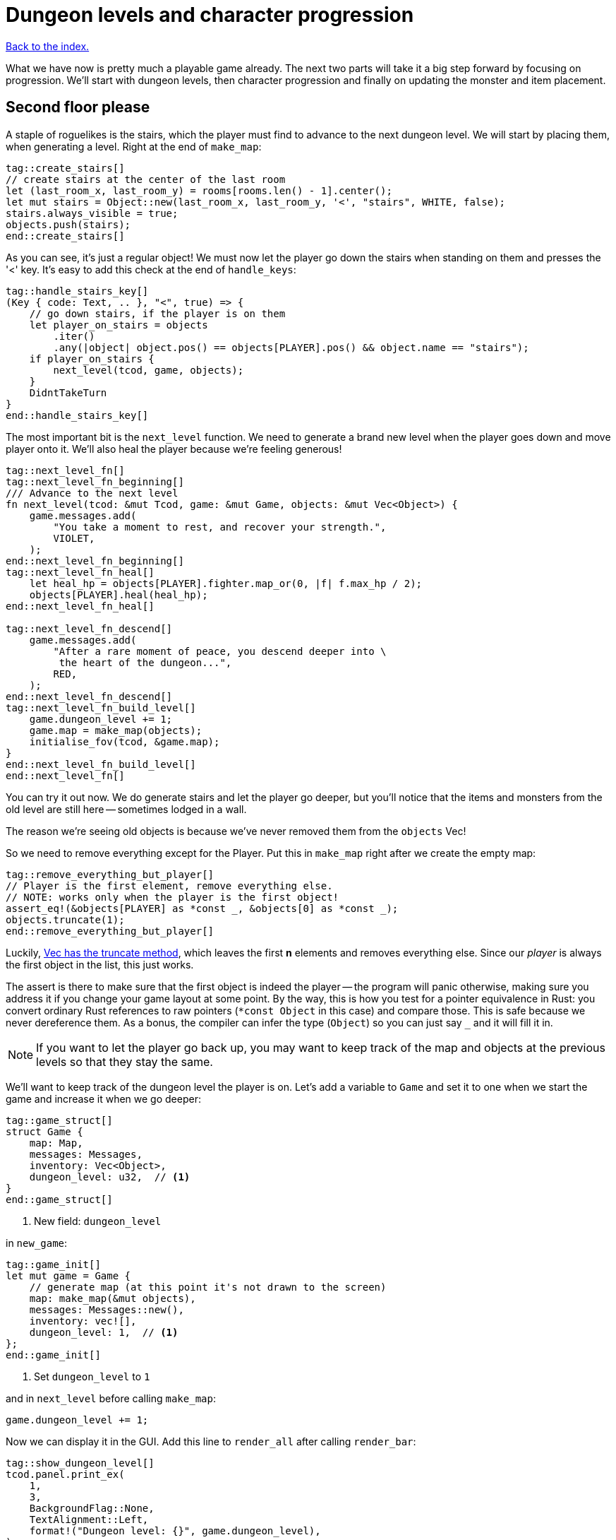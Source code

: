 = Dungeon levels and character progression
:icons: font
:source-highlighter: pygments
:source-language: rust
ifdef::env-github[:outfilesuffix: .adoc]


<<index#,Back to the index.>>

What we have now is pretty much a playable game already. The next two
parts will take it a big step forward by focusing on progression.
We'll start with dungeon levels, then character progression and
finally on updating the monster and item placement.

== Second floor please

A staple of roguelikes is the stairs, which the player must find to
advance to the next dungeon level. We will start by placing them, when
generating a level. Right at the end of `make_map`:

[source]
----
tag::create_stairs[]
// create stairs at the center of the last room
let (last_room_x, last_room_y) = rooms[rooms.len() - 1].center();
let mut stairs = Object::new(last_room_x, last_room_y, '<', "stairs", WHITE, false);
stairs.always_visible = true;
objects.push(stairs);
end::create_stairs[]
----

As you can see, it's just a regular object! We must now let the player
go down the stairs when standing on them and presses the '<' key. It's
easy to add this check at the end of `handle_keys`:

[source]
----
tag::handle_stairs_key[]
(Key { code: Text, .. }, "<", true) => {
    // go down stairs, if the player is on them
    let player_on_stairs = objects
        .iter()
        .any(|object| object.pos() == objects[PLAYER].pos() && object.name == "stairs");
    if player_on_stairs {
        next_level(tcod, game, objects);
    }
    DidntTakeTurn
}
end::handle_stairs_key[]
----

The most important bit is the `next_level` function. We need to
generate a brand new level when the player goes down and move player
onto it. We'll also heal the player because we're feeling generous!

[source]
----
tag::next_level_fn[]
tag::next_level_fn_beginning[]
/// Advance to the next level
fn next_level(tcod: &mut Tcod, game: &mut Game, objects: &mut Vec<Object>) {
    game.messages.add(
        "You take a moment to rest, and recover your strength.",
        VIOLET,
    );
end::next_level_fn_beginning[]
tag::next_level_fn_heal[]
    let heal_hp = objects[PLAYER].fighter.map_or(0, |f| f.max_hp / 2);
    objects[PLAYER].heal(heal_hp);
end::next_level_fn_heal[]

tag::next_level_fn_descend[]
    game.messages.add(
        "After a rare moment of peace, you descend deeper into \
         the heart of the dungeon...",
        RED,
    );
end::next_level_fn_descend[]
tag::next_level_fn_build_level[]
    game.dungeon_level += 1;
    game.map = make_map(objects);
    initialise_fov(tcod, &game.map);
}
end::next_level_fn_build_level[]
end::next_level_fn[]
----

You can try it out now. We do generate stairs and let the player go
deeper, but you'll notice that the items and monsters from the old
level are still here -- sometimes lodged in a wall.

The reason we're seeing old objects is because we've never removed
them from the `objects` Vec!

So we need to remove everything except for the Player. Put this in
`make_map` right after we create the empty map:

[source]
----
tag::remove_everything_but_player[]
// Player is the first element, remove everything else.
// NOTE: works only when the player is the first object!
assert_eq!(&objects[PLAYER] as *const _, &objects[0] as *const _);
objects.truncate(1);
end::remove_everything_but_player[]
----

:truncate: https://doc.rust-lang.org/std/vec/struct.Vec.html#method.truncate

Luckily, {truncate}[Vec has the truncate method], which leaves the
first *n* elements and removes everything else. Since our _player_ is
always the first object in the list, this just works.

The assert is there to make sure that the first object is indeed the
player -- the program will panic otherwise, making sure you address it
if you change your game layout at some point. By the way, this is how
you test for a pointer equivalence in Rust: you convert ordinary Rust
references to raw pointers (`*const Object` in this case) and compare
those. This is safe because we never dereference them. As a bonus, the
compiler can infer the type (`Object`) so you can just say `_` and it
will fill it in.

NOTE: If you want to let the player go back up, you may want to keep
track of the map and objects at the previous levels so that they stay
the same.

We'll want to keep track of the dungeon level the player is on. Let's
add a variable to `Game` and set it to one when we start the game and
increase it when we go deeper:

[source]
----
tag::game_struct[]
struct Game {
    map: Map,
    messages: Messages,
    inventory: Vec<Object>,
    dungeon_level: u32,  // <1>
}
end::game_struct[]
----
<1> New field: `dungeon_level`

in `new_game`:

[source]
----
tag::game_init[]
let mut game = Game {
    // generate map (at this point it's not drawn to the screen)
    map: make_map(&mut objects),
    messages: Messages::new(),
    inventory: vec![],
    dungeon_level: 1,  // <1>
};
end::game_init[]
----
<1> Set `dungeon_level` to `1`

and in `next_level` before calling `make_map`:

[source]
----
game.dungeon_level += 1;
----

Now we can display it in the GUI. Add this line to `render_all` after
calling `render_bar`:

[source]
----
tag::show_dungeon_level[]
tcod.panel.print_ex(
    1,
    3,
    BackgroundFlag::None,
    TextAlignment::Left,
    format!("Dungeon level: {}", game.dungeon_level),
);
end::show_dungeon_level[]
----

Finally, it would be great to always show the stairs once discovered,
so the player can explore the rest of the map before going down. So
let's allow some objects to be always visible as long as they're on a
tile that's already been explored.

We can add `always_visible` to `Object`:

[source]
----
struct Object {
    x: i32,
    y: i32,
    // ...
tag::object_field_always_visible[]
    always_visible: bool,
end::object_field_always_visible[]
}
----

Let's initialise it to `false` in `Object::new`:

[source]
----
pub fn new(x: i32, y: i32, char: char, name: &str, color: Color, blocks: bool) -> Self {
    Object {
        x: x,
        y: y,
        // ...
tag::object_new_always_visible[]
        always_visible: false,
end::object_new_always_visible[]
    }
}
----

Now update `render_all` to take it into account. When building the
`to_draw` vector, let's update the `filter` test to this:

[source]
----
tag::objects_to_draw[]
let mut to_draw: Vec<_> = objects
    .iter()
    .filter(|o| {
        tcod.fov.is_in_fov(o.x, o.y)
            || (o.always_visible && game.map[o.x as usize][o.y as usize].explored)
    })
    .collect();
end::objects_to_draw[]
----

We keep the old `is_in_fov` test, but now we can also show the object
if it's always visible and on an `explored` tile.

So let's set `always_visible = true` to stairs in `make_map`:

[source]
----
stairs.always_visible = true;
----

you will also have to add `mut` to `let stairs` a line above.

And let's do the same for items, too! In `place_objects` before
`objects.push(item)`:

[source]
----
tag::place_healing_potion[]
let dice = rand::random::<f32>();
let mut item = if dice < 0.7 {  // <1>
    // create a healing potion (70% chance)
    let mut object = Object::new(x, y, '!', "healing potion", VIOLET, false);
    object.item = Some(Item::Heal);
    object
end::place_healing_potion[]
}
...
tag::item_always_visible[]
item.always_visible = true;
end::item_always_visible[]
objects.push(item);
----
<1> Item must be `mut` now


== Character progression

With being able to go into deeper levels, the player character now
feels a bit static. Let's track their experience and allow to
level up. We'll put a new `xp` field into the `Fighter` struct:

[source]
----
tag::fighter_struct_definition[]
struct Fighter {
    max_hp: i32,
    hp: i32,
    defense: i32,
    power: i32,
    xp: i32,  // <1>
    on_death: DeathCallback,
}
end::fighter_struct_definition[]
----
<1> Added the `xp` field

When setting the orc and trolls' `Fighter` component in
`place_objects`, we'll add 35 and 100 `xp` respectively. Feel free to
plug your own values here.

[source]
----
tag::generate_monster_cb[]
let mut monster = if rand::random::<f32>() < 0.8 {
    // 80% chance of getting an orc
    // create an orc
    let mut orc = Object::new(x, y, 'o', "orc", DESATURATED_GREEN, true);
    orc.fighter = Some(Fighter {
        max_hp: 10,
        hp: 10,
        defense: 0,
        power: 3,
        xp: 35,  // <1>
        on_death: DeathCallback::Monster,
    });
    orc.ai = Some(Ai::Basic);
    orc
} else {
    // create a troll
    let mut troll = Object::new(x, y, 'T', "troll", DARKER_GREEN, true);
    troll.fighter = Some(Fighter {
        max_hp: 16,
        hp: 16,
        defense: 1,
        power: 4,
        xp: 100,  // <2>
        on_death: DeathCallback::Monster,
    });
    troll.ai = Some(Ai::Basic);
    troll
};
end::generate_monster_cb[]
----
<1> Defeating an orc gives you `35` XP
<2> Defeating a troll gives you `100` XP


We'll have to set player's XP in `new_game` to something as well.
Let's put a `0` in and we'll use it to track player's experience.

[source]
----
tag::player_fighter_cb[]
player.fighter = Some(Fighter {
    max_hp: 30,
    hp: 30,
    defense: 2,
    power: 5,
    xp: 0,  // <1>
    on_death: DeathCallback::Player,
});
end::player_fighter_cb[]
----
<1> Added `xp`


Now update `take_damage` to return the experience points when a
monster is killed:

[source]
----
tag::take_damage_header[]
pub fn take_damage(&mut self, damage: i32, game: &mut Game) -> Option<i32> {  // <1>
end::take_damage_header[]
    // apply damage if possible
    if let Some(fighter) = self.fighter.as_mut() {
        if damage > 0 {
            fighter.hp -= damage;
        }
    }
tag::execute_death_callback[]
    // check for death, call the death function
    if let Some(fighter) = self.fighter {
        if fighter.hp <= 0 {
            self.alive = false;
            fighter.on_death.callback(self, game);
            return Some(fighter.xp);  // <2>
        }
    }
    None  // <3>
end::execute_death_callback[]
}
----
<1> May return a number of XP if `take_damage` killed the monster
<2> We did kill the monster, return its XP
<3> We did not kill the monster, don't return anything


Now in `attack`, when an attacker kills their target, let's increase their
xp by replacing the `target.take_damage(...)` call with:

[source]
----
tag::attack_take_damage_xp[]
if let Some(xp) = target.take_damage(damage, game) {
    // yield experience to the player
    self.fighter.as_mut().unwrap().xp += xp;
}
end::attack_take_damage_xp[]
----

And we need to do the same in the two other places we're calling
`take_damage`. First in `cast_lightning`:

[source]
----
tag::cast_lightning_fn_damage_xp[]
if let Some(xp) = objects[monster_id].take_damage(LIGHTNING_DAMAGE, game) {
    objects[PLAYER].fighter.as_mut().unwrap().xp += xp;
}
end::cast_lightning_fn_damage_xp[]
----

The `cast_fireball` function is going to be slightly trickier because
we don't want to give the player XP for burning themself and we can't
modify the player inside the loop because the `objects` Vec is already
mutably borrowed.

So, whenever we get some XP from `take_damage`, we'll add it to a
variable and then give it all to the player afterwards:

[source]
----
tag::cast_fireball_fn_damage_xp[]
let mut xp_to_gain = 0;  // <1>
for (id, obj) in objects.iter_mut().enumerate() {  // <2>
    if obj.distance(x, y) <= FIREBALL_RADIUS as f32 && obj.fighter.is_some() {
        game.messages.add(
            format!(
                "The {} gets burned for {} hit points.",
                obj.name, FIREBALL_DAMAGE
            ),
            ORANGE,
        );
        if let Some(xp) = obj.take_damage(FIREBALL_DAMAGE, game) {
            if id != PLAYER {  // <3>
                // Don't reward the player for burning themself!
                xp_to_gain += xp;
            }
        }
    }
}
objects[PLAYER].fighter.as_mut().unwrap().xp += xp_to_gain;  // <4>
end::cast_fireball_fn_damage_xp[]
----
<1> Keep track of all the XP player should receive
<2> Use `enumerate` to get the object's index as well
<3> Use the index to make sure we don't include the player's XP
<4> Give all the accumulated XP to the player


Ok, so what can the player do with all this experience they're getting
now? Level up of course!

First, we'll need to keep track of player's level. We'll add it as
another field to `Object` (so that monsters and items can have levels
too if we decide to use them later), but you could add it into `Game`
just as easily.

[source]
----
struct Object {
    // ...
tag::object_field_level[]
    level: i32,
end::object_field_level[]
}
----

And initialise it to `1` in Object's `new` method:

[source]
----
    pub fn new(x: i32, y: i32, char: char, name: &str, color: Color, blocks: bool) -> Self {
        Object {
            // ...
tag::object_new_level[]
            level: 1,
end::object_new_level[]
        }
    }
----

Typically, you need more experience to level up the higher you get.
Let's set the starting point to 350 xp and then require 150 for every
new level. So the formula is `200 + player.level * 150`.

Add constants so it can be easily tweaked later:

[source]
----
tag::level_up_consts[]
// experience and level-ups
const LEVEL_UP_BASE: i32 = 200;
const LEVEL_UP_FACTOR: i32 = 150;
end::level_up_consts[]
----

Now the function that level's the player up if they have enough
experience:

[source]
----
tag::level_up_fn_header[]
fn level_up(tcod: &mut Tcod, game: &mut Game, objects: &mut [Object]) {
    let player = &mut objects[PLAYER];
    let level_up_xp = LEVEL_UP_BASE + player.level * LEVEL_UP_FACTOR;
    // see if the player's experience is enough to level-up
    if player.fighter.as_ref().map_or(0, |f| f.xp) >= level_up_xp {
        // it is! level up
        player.level += 1;
        game.messages.add(
            format!(
                "Your battle skills grow stronger! You reached level {}!",
                player.level
            ),
            YELLOW,
        );
end::level_up_fn_header[]
        // ... TODO increase players's stats!
    }
}
----

So, if the player has enough experience, we'll increase their level
and print out a message.

But let's give them an actual gameplay bonus. Using the `menu`
function, we'll give them three choices: to increase the HP, attack or
defense.

Put this in place of the TODO comment:

[source]
----
tag::level_up_fn_fighter[]
let fighter = player.fighter.as_mut().unwrap();
let mut choice = None;
while choice.is_none() {
    // keep asking until a choice is made
    choice = menu(
        "Level up! Choose a stat to raise:\n",
        &[
            format!("Constitution (+20 HP, from {})", fighter.max_hp),
            format!("Strength (+1 attack, from {})", fighter.power),
            format!("Agility (+1 defense, from {})", fighter.defense),
        ],
        LEVEL_SCREEN_WIDTH,
        &mut tcod.root,
    );
}
fighter.xp -= level_up_xp;
match choice.unwrap() {
    0 => {
        fighter.max_hp += 20;
        fighter.hp += 20;
    }
    1 => {
        fighter.power += 1;
    }
    2 => {
        fighter.defense += 1;
    }
    _ => unreachable!(),
}
end::level_up_fn_fighter[]
----

We'll need to add the new constant on top of the file and then it
should compile:

[source]
----
tag::level_screen_width_const[]
const LEVEL_SCREEN_WIDTH: i32 = 40;
end::level_screen_width_const[]
----

Now we can call `level_up` in the main loop (in `play_game`) after
`tcod.root.flush()`:

[source]
----
tag::call_level_up[]
// level up if needed
level_up(tcod, game, objects);
end::call_level_up[]
----

So the player can now level up, but it would be great to show the
current stats somewhere. Let's display a little message box when the
`C` key is pressed. In `handle_keys`:

[source]
----
tag::handle_character_key_header[]
(Key { code: Text, .. }, "c", true) => {
    // show character information
    let player = &objects[PLAYER];
    let level = player.level;
    let level_up_xp = LEVEL_UP_BASE + player.level * LEVEL_UP_FACTOR;
    if let Some(fighter) = player.fighter.as_ref() {
        let msg = format!(
            "Character information
end::handle_character_key_header[]
tag::handle_character_key_unindented_text[]

Level: {}
Experience: {}
Experience to level up: {}

Maximum HP: {}
Attack: {}
Defense: {}",
end::handle_character_key_unindented_text[]
tag::handle_character_key_values[]
            level, fighter.xp, level_up_xp, fighter.max_hp, fighter.power, fighter.defense
end::handle_character_key_values[]
tag::handle_character_key_footer[]
        );
        msgbox(&msg, CHARACTER_SCREEN_WIDTH, &mut tcod.root);
    }

    DidntTakeTurn
}
end::handle_character_key_footer[]
----

This will build up a multiline string that we use msgbox to show.
We'll need to define the new constant at the top of the file and then
it should all work:

[source]
----
tag::character_screen_width_const[]
const CHARACTER_SCREEN_WIDTH: i32 = 30;
end::character_screen_width_const[]
----

It would also be nice if we showed how much XP did the player get for
slaying a monster. We can modify the log message in `monster_death`:

[source]
----
tag::monster_death_message[]
// transform it into a nasty corpse! it doesn't block, can't be
// attacked and doesn't move
game.messages.add(
    format!(
        "{} is dead! You gain {} experience points.",
        monster.name,
        monster.fighter.unwrap().xp
    ),
    ORANGE,
);
end::monster_death_message[]
----



Finally, completely unrelated to the character progression, but let's
add diagonal movement and sleep command using the keys on the numpad.

The key codes for the numpad keys are `NumPad0` to `NumPad9`. So in
`handle_keys`, we'll replace the existing movement code with this:

[source]
----
tag::movement_keys[]
// movement keys
(Key { code: Up, .. }, _, true) | (Key { code: NumPad8, .. }, _, true) => {
    player_move_or_attack(0, -1, game, objects);
    TookTurn
}
(Key { code: Down, .. }, _, true) | (Key { code: NumPad2, .. }, _, true) => {
    player_move_or_attack(0, 1, game, objects);
    TookTurn
}
(Key { code: Left, .. }, _, true) | (Key { code: NumPad4, .. }, _, true) => {
    player_move_or_attack(-1, 0, game, objects);
    TookTurn
}
(Key { code: Right, .. }, _, true) | (Key { code: NumPad6, .. }, _, true) => {
    player_move_or_attack(1, 0, game, objects);
    TookTurn
}
(Key { code: Home, .. }, _, true) | (Key { code: NumPad7, .. }, _, true) => {
    player_move_or_attack(-1, -1, game, objects);
    TookTurn
}
(Key { code: PageUp, .. }, _, true) | (Key { code: NumPad9, .. }, _, true) => {
    player_move_or_attack(1, -1, game, objects);
    TookTurn
}
(Key { code: End, .. }, _, true) | (Key { code: NumPad1, .. }, _, true) => {
    player_move_or_attack(-1, 1, game, objects);
    TookTurn
}
(Key { code: PageDown, .. }, _, true) | (Key { code: NumPad3, .. }, _, true) => {
    player_move_or_attack(1, 1, game, objects);
    TookTurn
}
(Key { code: NumPad5, .. }, _, true) => {
    TookTurn // do nothing, i.e. wait for the monster to come to you
}
end::movement_keys[]
----

Now we can use arrows and numpad to move around. And pressing `5` will
let you skip a turn and have the monster come to you.

Here's link:part-11-dungeon-progression.rs.txt[the complete code so far].

Continue to <<part-12-monster-item-progression#,the next part>>.
